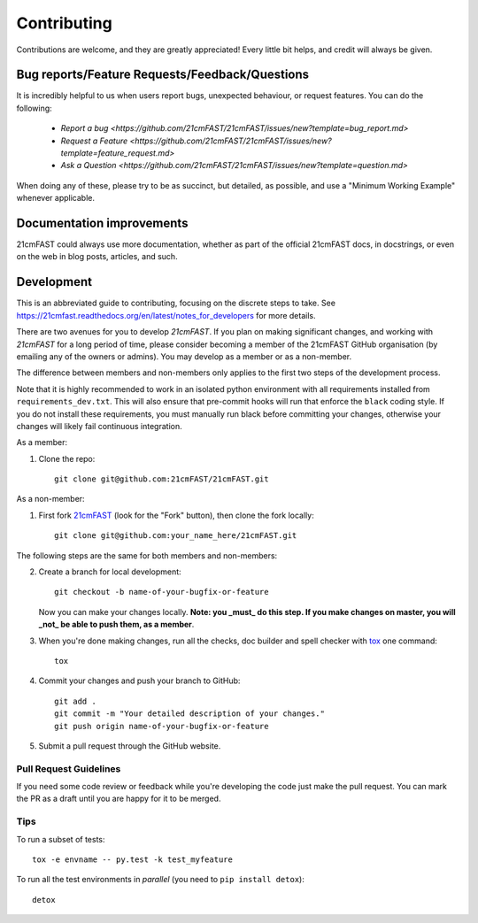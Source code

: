 ============
Contributing
============

Contributions are welcome, and they are greatly appreciated! Every
little bit helps, and credit will always be given.

Bug reports/Feature Requests/Feedback/Questions
===============================================
It is incredibly helpful to us when users report bugs, unexpected behaviour, or request
features. You can do the following:

    * `Report a bug <https://github.com/21cmFAST/21cmFAST/issues/new?template=bug_report.md>`
    * `Request a Feature <https://github.com/21cmFAST/21cmFAST/issues/new?template=feature_request.md>`
    * `Ask a Question <https://github.com/21cmFAST/21cmFAST/issues/new?template=question.md>`

When doing any of these, please try to be as succinct, but detailed, as possible, and use
a "Minimum Working Example" whenever applicable.

Documentation improvements
==========================

21cmFAST could always use more documentation, whether as part of the
official 21cmFAST docs, in docstrings, or even on the web in blog posts,
articles, and such.

Development
===========

This is an abbreviated guide to contributing, focusing on the discrete steps to take.
See https://21cmfast.readthedocs.org/en/latest/notes_for_developers for more details.

There are two avenues for you to develop `21cmFAST`. If you plan on making significant
changes, and working with `21cmFAST` for a long period of time, please consider
becoming a member of the 21cmFAST GitHub organisation (by emailing any of the owners
or admins). You may develop as a member or as a non-member.

The difference between members and non-members only applies to the first two steps
of the development process.

Note that it is highly recommended to work in an isolated python environment with
all requirements installed from ``requirements_dev.txt``. This will also ensure that
pre-commit hooks will run that enforce the ``black`` coding style. If you do not
install these requirements, you must manually run black before committing your changes,
otherwise your changes will likely fail continuous integration.

As a member:

1. Clone the repo::

    git clone git@github.com:21cmFAST/21cmFAST.git

As a non-member:

1. First fork `21cmFAST <https://github.com/21cmFAST/21cmFAST>`_
   (look for the "Fork" button), then clone the fork locally::

    git clone git@github.com:your_name_here/21cmFAST.git

The following steps are the same for both members and non-members:

2. Create a branch for local development::

    git checkout -b name-of-your-bugfix-or-feature

   Now you can make your changes locally. **Note: you _must_ do this step. If you
   make changes on master, you will _not_ be able to push them, as a member**.

3. When you're done making changes, run all the checks, doc builder and spell checker
   with `tox <http://tox.readthedocs.io/en/latest/install.html>`_ one command::

    tox

4. Commit your changes and push your branch to GitHub::

    git add .
    git commit -m "Your detailed description of your changes."
    git push origin name-of-your-bugfix-or-feature

5. Submit a pull request through the GitHub website.

Pull Request Guidelines
-----------------------

If you need some code review or feedback while you're developing the code just make the
pull request. You can mark the PR as a draft until you are happy for it to be merged.

Tips
----

To run a subset of tests::

    tox -e envname -- py.test -k test_myfeature

To run all the test environments in *parallel* (you need to ``pip install detox``)::

    detox
